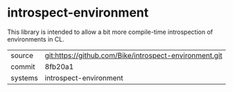 * introspect-environment

This library is intended to allow a bit more compile-time
introspection of environments in CL.

|---------+--------------------------------------------------------|
| source  | git:https://github.com/Bike/introspect-environment.git |
| commit  | 8fb20a1                                                |
| systems | introspect-environment                                 |
|---------+--------------------------------------------------------|
